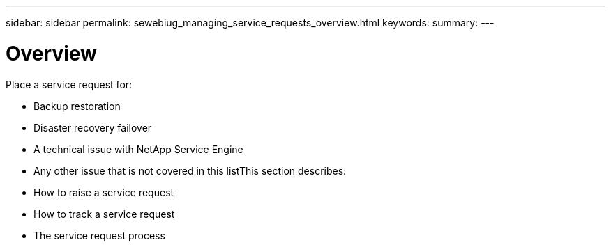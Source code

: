 ---
sidebar: sidebar
permalink: sewebiug_managing_service_requests_overview.html
keywords:
summary:
---

= Overview
:hardbreaks:
:nofooter:
:icons: font
:linkattrs:
:imagesdir: ./media/

//
// This file was created with NDAC Version 2.0 (August 17, 2020)
//
// 2020-10-20 10:59:40.000190
//

[.lead]
Place a service request for:

* Backup restoration
* Disaster recovery failover
* A technical issue with NetApp Service Engine
* Any other issue that is not covered in this listThis section describes:

* How to raise a service request 
* How to track a service request 
* The service request process


